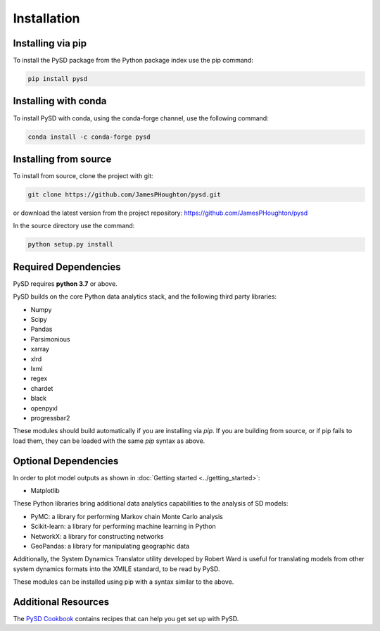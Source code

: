 Installation
============

Installing via pip
------------------
To install the PySD package from the Python package index use the pip command:

.. code-block:: bash

   pip install pysd

Installing with conda
---------------------
To install PySD with conda, using the conda-forge channel, use the following command:

.. code-block:: bash

   conda install -c conda-forge pysd

Installing from source
----------------------
To install from source, clone the project with git:

.. code-block:: bash

   git clone https://github.com/JamesPHoughton/pysd.git

or download the latest version from the project repository: https://github.com/JamesPHoughton/pysd

In the source directory use the command:

.. code-block:: bash

   python setup.py install



Required Dependencies
---------------------
PySD requires **python 3.7** or above.

PySD builds on the core Python data analytics stack, and the following third party libraries:

* Numpy
* Scipy
* Pandas
* Parsimonious
* xarray
* xlrd
* lxml
* regex
* chardet
* black
* openpyxl
* progressbar2

These modules should build automatically if you are installing via `pip`. If you are building from
source, or if pip fails to load them, they can be loaded with the same `pip` syntax as
above.


Optional Dependencies
---------------------
In order to plot model outputs as shown in :doc:`Getting started <../getting_started>`:

* Matplotlib


These Python libraries bring additional data analytics capabilities to the analysis of SD models:

* PyMC: a library for performing Markov chain Monte Carlo analysis
* Scikit-learn: a library for performing machine learning in Python
* NetworkX: a library for constructing networks
* GeoPandas: a library for manipulating geographic data

Additionally, the System Dynamics Translator utility developed by Robert Ward is useful for
translating models from other system dynamics formats into the XMILE standard, to be read by PySD.

These modules can be installed using pip with a syntax similar to the above.


Additional Resources
--------------------
The `PySD Cookbook <https://github.com/JamesPHoughton/PySD-Cookbook>`_ contains recipes that can help you get set up with PySD.

